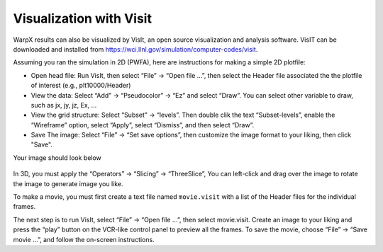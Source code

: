Visualization with Visit
========================

WarpX results can also be visualized by VisIt, an open source visualization and analysis software. VisIT can be downloaded and installed from https://wci.llnl.gov/simulation/computer-codes/visit.

Assuming you ran the simulation in 2D (PWFA), here are instructions for making a simple 2D plotfile:

- Open head file: Run VisIt, then select “File” -> “Open file …”, then select the Header file associated the the plotfile of interest (e.g., plt10000/Header)
- View the data: Select “Add” -> “Pseudocolor” -> “Ez” and select “Draw”. You can select other variable to draw, such as jx, jy, jz, Ex, …

- View the grid structure: Select “Subset”  -> “levels”. Then double clik the text “Subset-levels”, enable the “Wireframe” option, select “Apply”, select “Dismiss”, and then select “Draw”.

- Save The image: Select “File” -> “Set save options”, then customize the image format to your liking, then click "Save".

Your image should look below

.. figure:: Ez.png
   :alt: picture


In 3D, you must apply the “Operators” -> “Slicing”
-> “ThreeSlice”,  You can left-click and drag over the
image to rotate the image to generate image you like.

To make a movie, you must first create a text file named ``movie.visit`` with a
list of the Header files for the individual frames. 

The next step is to run VisIt, select “File” -> “Open file
...”, then select movie.visit. Create an image to your liking and press the
“play” button on the VCR-like control panel to preview all the frames. To save
the movie, choose “File” -> “Save movie ...”, and follow the
on-screen instructions.





